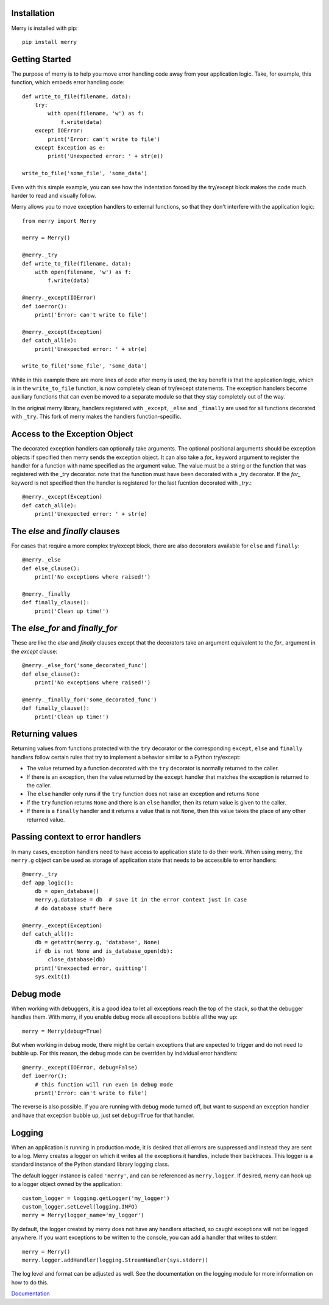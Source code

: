 Installation
------------

Merry is installed with pip::

    pip install merry

Getting Started
---------------

The purpose of merry is to help you move error handling code away from your
application logic. Take, for example, this function, which embeds error
handling code::

    def write_to_file(filename, data):
        try:
            with open(filename, 'w') as f:
                f.write(data)
        except IOError:
            print('Error: can't write to file')
        except Exception as e:
            print('Unexpected error: ' + str(e))

    write_to_file('some_file', 'some_data')

Even with this simple example, you can see how the indentation forced by the
try/except block makes the code much harder to read and visually follow.

Merry allows you to move exception handlers to external functions, so that
they don't interfere with the application logic::

    from merry import Merry

    merry = Merry()

    @merry._try
    def write_to_file(filename, data):
        with open(filename, 'w') as f:
            f.write(data)

    @merry._except(IOError)
    def ioerror():
        print('Error: can't write to file')

    @merry._except(Exception)
    def catch_all(e):
        print('Unexpected error: ' + str(e)

    write_to_file('some_file', 'some_data')

While in this example there are more lines of code after merry is used, the
key benefit is that the application logic, which is in the ``write_to_file``
function, is now completely clean of try/except statements. The exception
handlers become auxiliary functions that can even be moved to a separate
module so that they stay completely out of the way.

In the original merry library, handlers registered with ``_except``, ``_else`` and
``_finally`` are used for all functions decorated with ``_try``.
This fork of merry makes the handlers function-specific.

Access to the Exception Object
------------------------------

The decorated exception handlers can optionally take arguments.
The optional positional arguments should be exception objects if
specified then merry sends the exception object. It can also take
a `for_` keyword argument to  register the handler for a function
with name specified as the argument value. The value must be a 
string or the function that was registered with the _try decorator.
note that the function must have been decorated with a _try 
decorator.
If the `for_` keyword is not specified then the handler is registered
for the last fucntion decorated with `_try`.::

    @merry._except(Exception)
    def catch_all(e):
        print('Unexpected error: ' + str(e)

The `else` and `finally` clauses
--------------------------------

For cases that require a more complex try/except block, there are also
decorators available for ``else`` and ``finally``::

    @merry._else
    def else_clause():
        print('No exceptions where raised!')

    @merry._finally
    def finally_clause():
        print('Clean up time!')

The `else_for` and `finally_for`
--------------------------------
These are like the `else` and `finally` clauses except that the decorators
take an argument equivalent to the `for_` argument in the `except` clause::

    @merry._else_for('some_decorated_func')
    def else_clause():
        print('No exceptions where raised!')

    @merry._finally_for('some_decorated_func')
    def finally_clause():
        print('Clean up time!')

Returning values
----------------

Returning values from functions protected with the ``try`` decorator or the
corresponding ``except``, ``else`` and ``finally`` handlers follow certain
rules that try to implement a behavior similar to a Python try/except:

- The value returned by a function decorated with the ``try`` decorator is
  normally returned to the caller.
- If there is an exception, then the value returned by the ``except`` handler
  that matches the exception is returned to the caller.
- The ``else`` handler only runs if the ``try`` function does not raise an
  exception and returns ``None``
- If the ``try`` function returns ``None`` and there is an ``else`` handler,
  then its return value is given to the caller.
- If there is a ``finally`` handler and it returns a value that is not
  ``None``, then this value takes the place of any other returned value.

Passing context to error handlers
---------------------------------

In many cases, exception handlers need to have access to application state to
do their work. When using merry, the ``merry.g`` object can be used as storage
of application state that needs to be accessible to error handlers::

    @merry._try
    def app_logic():
        db = open_database()
        merry.g.database = db  # save it in the error context just in case
        # do database stuff here

    @merry._except(Exception)
    def catch_all():
        db = getattr(merry.g, 'database', None)
        if db is not None and is_database_open(db):
            close_database(db)
        print('Unexpected error, quitting')
        sys.exit(1)

Debug mode
----------

When working with debuggers, it is a good idea to let all exceptions reach the
top of the stack, so that the debugger handles them. With merry, if you enable
debug mode all exceptions bubble all the way up::

    merry = Merry(debug=True)

But when working in debug mode, there might be certain exceptions that are
expected to trigger and do not need to bubble up. For this reason, the debug
mode can be overriden by individual error handlers::

    @merry._except(IOError, debug=False)
    def ioerror():
        # this function will run even in debug mode
        print('Error: can't write to file')

The reverse is also possible. If you are running with debug mode turned off,
but want to suspend an exception handler and have that exception bubble up,
just set ``debug=True`` for that handler.

Logging
-------

When an application is running in production mode, it is desired that all
errors are suppressed and instead they are sent to a log. Merry creates a
logger on which it writes all the exceptions it handles, include their
backtraces. This logger is a standard instance of the Python standard library
logging class.

The default logger instance is called ``'merry'``, and can be referenced as
``merry.logger``. If desired, merry can hook up to a logger object owned by the
application::

    custom_logger = logging.getLogger('my_logger')
    custom_logger.setLevel(logging.INFO)
    merry = Merry(logger_name='my_logger')

By default, the logger created by merry does not have any handlers attached,
so caught exceptions will not be logged anywhere. If you want exceptions to be
written to the console, you can add a handler that writes to stderr::

    merry = Merry()
    merry.logger.addHandler(logging.StreamHandler(sys.stderr))

The log level and format can be adjusted as well. See the documentation on the
logging module for more information on how to do this.

`Documentation <http://merry-py.readthedocs.io/en/latest/>`_
